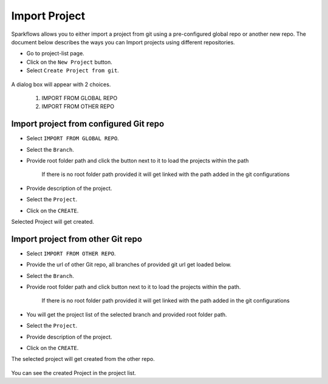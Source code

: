 Import Project
=================

Sparkflows allows you to either import a project from git using a pre-configured global repo or another new repo. The document below describes the ways you can Import projects using different repositories. 

- Go to project-list page.
- Click on the ``New Project`` button.
- Select ``Create Project from git``.

.. figure:: ../../_assets/git/git-createProj.png
   :alt: CreateProject
   :width: 60%

A dialog box will appear with 2 choices.

  1. IMPORT FROM GLOBAL REPO
  2. IMPORT FROM OTHER REPO

Import project from configured Git repo
--------------------------------------

- Select ``IMPORT FROM GLOBAL REPO``.
- Select the ``Branch``.
- Provide root folder path and click the button next to it to load the projects within the path

   If there is no root folder path provided it will get linked with the path added in the git configurations
   
- Provide description of the project.
- Select the ``Project``.
- Click on the ``CREATE``.

Selected Project will get created.


.. figure:: ../../_assets/git/git_import.PNG
   :alt: GlobalRepo
   :width: 60%

Import project from other Git repo
------------------------------------
- Select ``IMPORT FROM OTHER REPO``.
- Provide the url of other Git repo, all branches of provided git url get loaded below.
- Select the ``Branch``.
- Provide root folder path and click button next to it to load the projects within the path.

   If there is no root folder path provided it will get linked with the path added in the git configurations

- You will get the project list of the selected branch and provided root folder path.
- Select the ``Project``.
- Provide description of the project.
- Click on the ``CREATE``.

The selected project will get created from the other repo.

.. figure:: ../../_assets/git/other-repo.png
   :alt: OtherRepo
   :width: 60%

You can see the created Project in the project list.
